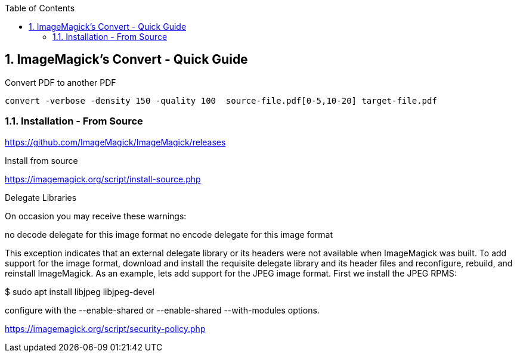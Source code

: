 :toc:
:toclevels: 3
:sectnums: 3
:sectnumlevels: 3
:icons: font
:source-highlighter: rouge
== ImageMagick's Convert - Quick Guide


.Convert PDF to another PDF
 convert -verbose -density 150 -quality 100  source-file.pdf[0-5,10-20] target-file.pdf


=== Installation - From Source

====
https://github.com/ImageMagick/ImageMagick/releases

.Install from source
https://imagemagick.org/script/install-source.php

Delegate Libraries

On occasion you may receive these warnings:

no decode delegate for this image format
no encode delegate for this image format

This exception indicates that an external delegate library or its headers
were not available when ImageMagick was built. To add support for the image
format, download and install the requisite delegate library and its header
files and reconfigure, rebuild, and reinstall ImageMagick. As an example,
lets add support for the JPEG image format. First we install the JPEG RPMS:

$ sudo apt install libjpeg libjpeg-devel
====

====
configure with the --enable-shared or --enable-shared --with-modules
options.
====

https://imagemagick.org/script/security-policy.php
